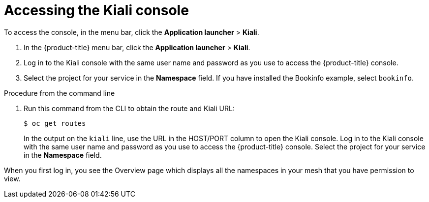 // Module included in the following assemblies:
//
//- ossm-observability.adoc

[id="ossm-observability-access-console_{context}"]
= Accessing the Kiali console

To access the console, in the menu bar, click the *Application launcher* > *Kiali*.

1. In the {product-title} menu bar, click the *Application launcher* > *Kiali*.

2. Log in to the Kiali console with the same user name and password as you use to access the {product-title} console. 

3. Select the project for your service in the *Namespace* field. If you have installed the Bookinfo example, select `bookinfo`.

.Procedure from the command line

. Run this command from the CLI to obtain the route and Kiali URL:
+
----
$ oc get routes
----
+
In the output on the `kiali` line, use the URL in the HOST/PORT column to open the Kiali console. Log in to the Kiali console with the same user name and password as you use to access the {product-title} console. Select the project for your service in the *Namespace* field. 

When you first log in, you see the Overview page which displays all the namespaces in your mesh that you have permission to view.
